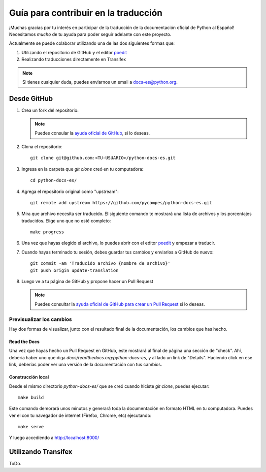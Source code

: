 Guía para contribuir en la traducción
=====================================

¡Muchas gracias por tu interés en participar de la traducción de la documentación oficial de Python al Español!
Necesitamos *mucho* de tu ayuda para poder seguir adelante con este proyecto.

Actualmente se puede colaborar utilizando una de las dos siguientes formas que:

#. Utilizando el repositorio de GitHub y el editor poedit_
#. Realizando traducciones directamente en Transifex


.. note::

   Si tienes cualquier duda, puedes enviarnos un email a docs-es@python.org.


Desde GitHub
------------

#. Crea un fork del repositorio.

   .. note::

      Puedes consular la `ayuda oficial de GitHub`_, si lo deseas.

      .. _ayuda oficial de GitHub: https://help.github.com/es/github/getting-started-with-github/fork-a-repo

#. Clona el repositorio::

    git clone git@github.com:<TU-USUARIO>/python-docs-es.git

#. Ingresa en la carpeta que `git clone` creó en tu computadora::

    cd python-docs-es/

#. Agrega el repositorio original como "upstream"::

    git remote add upstream https://github.com/pycampes/python-docs-es.git

#. Mira que archivo necesita ser traducido. El siguiente comando te mostrará una lista de archivos y los porcentajes traducidos.
   Elige uno que no esté completo::

     make progress

#. Una vez que hayas elegido el archivo, lo puedes abrir con el editor poedit_ y empezar a traducir.

#. Cuando hayas terminado tu sesión, debes guardar tus cambios y enviarlos a GitHub de nuevo::

    git commit -am 'Traducido archivo {nombre de archivo}'
    git push origin update-translation

#. Luego ve a tu página de GitHub y propone hacer un Pull Request

   .. note::

      Puedes consultar la `ayuda oficial de GitHub para crear un Pull Request`_ si lo deseas.

      .. _ayuda oficial de GitHub para crear un Pull Request: https://help.github.com/es/github/collaborating-with-issues-and-pull-requests/about-pull-requests


.. _poedit: https://poedit.net/



Previsualizar los cambios
~~~~~~~~~~~~~~~~~~~~~~~~~

Hay dos formas de visualizar, junto con el resultado final de la documentación, los cambios que has hecho.

Read the Docs
`````````````

Una vez que hayas hecho un Pull Request en GitHub, este mostrará al final de página una sección de "check".
Ahí, debería haber uno que diga `docs/readthedocs.org:python-docs-es`, y al lado un link de "Details".
Haciendo click en ese link, deberías poder ver una versión de la documentación con tus cambios.

Construcción local
``````````````````

Desde el mismo directorio `python-docs-es/` que se creó cuando hiciste `git clone`, puedes ejecutar::

  make build

Este comando demorará unos minutos y generará toda la documentación en formato HTML en tu computadora.
Puedes ver el con tu navegador de internet (Firefox, Chrome, etc) ejecutando::

  make serve

Y luego accediendo a http://localhost:8000/


Utilizando Transifex
--------------------

ToDo.
